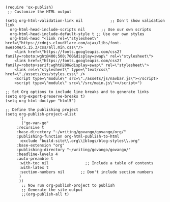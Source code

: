 #+BEGIN_SRC elisp
(require 'ox-publish)
 ;; Customize the HTML output

(setq org-html-validation-link nil            ;; Don't show validation link
  org-html-head-include-scripts nil       ;; Use our own scripts
  org-html-head-include-default-style t ;; Use our own styles
  org-html-head "<link rel=\"stylesheet\" href=\"https://cdnjs.cloudflare.com/ajax/libs/font-awesome/5.15.3/css/all.min.css\"/> 
    <link href=\"https://fonts.googleapis.com/css2?family=roboto:wght@400;500;700&display=swap\" rel=\"stylesheet\">
    <link href=\"https://fonts.googleapis.com/css2?family=roboto+serif:wght@200&display=swap\" rel=\"stylesheet\">
    <link rel=\"stylesheet\" type=\"text/css\" href=\"./assets/css/styles.css\" />
    <script type=\"module\" src=\"./assets/js/navbar.js\"></script>
    <script type=\"module\" src=\"/src/main.js\"></script>")

;; Set Org options to include line breaks and to generate links
(setq org-export-preserve-breaks t)
(setq org-html-doctype "html5")

;; Define the publishing project
(setq org-publish-project-alist
      '(
	   ("go-van-go"
     :recursive t
     :base-directory "~/writing/govango/govango/org/"
     :publishing-function org-html-publish-to-html
      :exclude "build-site\\.org\\|blogs/blog-styles\\.org"
     :base-extension "org"
     :publishing-directory "~/writing/govango/govango/"
     :headline-levels 4
     :auto-preamble t
      :with-toc nil                ;; Include a table of contents
      :with-latex t
      :section-numbers nil       ;; Don't include section numbers
      )
      ))
       ;; Now run org-publish-project to publish
       ;; Generate the site output
       ;;(org-publish-all t)
#+END_SRC

#+RESULTS:
| go-van-go | :recursive | t | :base-directory | ~/writing/govango/govango/org/ | :publishing-function | org-html-publish-to-html | :exclude | build-site\.org\ | blogs/blog-styles\.org | :base-extension | org | :publishing-directory | ~/writing/govango/govango/ | :headline-levels | 4 | :auto-preamble | t | :with-toc | nil | :with-latex | t | :section-numbers | nil |

